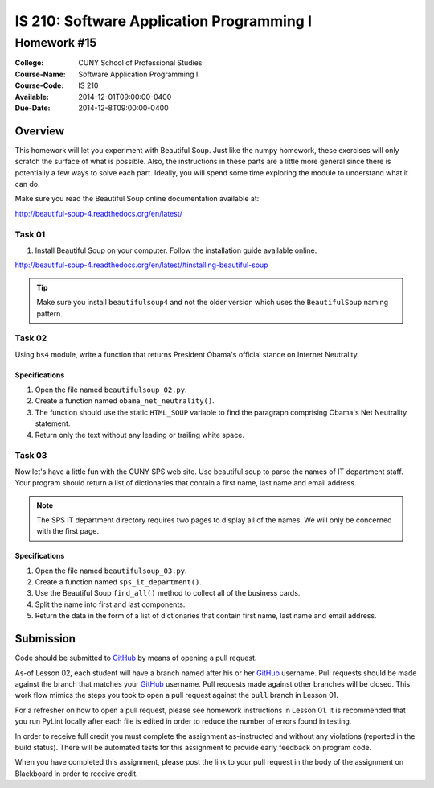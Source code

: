 ==========================================
IS 210: Software Application Programming I
==========================================
------------
Homework #15
------------

:College: CUNY School of Professional Studies
:Course-Name: Software Application Programming I
:Course-Code: IS 210
:Available: 2014-12-01T09:00:00-0400
:Due-Date: 2014-12-8T09:00:00-0400

Overview
========
This homework will let you experiment with Beautiful Soup. Just like the numpy
homework, these exercises will only scratch the surface of what is possible.
Also, the instructions in these parts are a little more general since there is
potentially a few ways to solve each part.  Ideally, you will spend some time
exploring the module to understand what it can do.

Make sure you read the Beautiful Soup online documentation available at:

http://beautiful-soup-4.readthedocs.org/en/latest/

Task 01
-------

#.  Install Beautiful Soup on your computer. Follow the installation guide available
    online.

http://beautiful-soup-4.readthedocs.org/en/latest/#installing-beautiful-soup

.. tip::

    Make sure you install ``beautifulsoup4`` and not the older version which
    uses the ``BeautifulSoup`` naming pattern.

Task 02
-------

Using ``bs4`` module, write a function that returns President Obama's official
stance on Internet Neutrality.

Specifications
^^^^^^^^^^^^^^

#.  Open the file named ``beautifulsoup_02.py``.

#.  Create a function named ``obama_net_neutrality()``.

#.  The function should use the static ``HTML_SOUP`` variable to find the
    paragraph comprising Obama's Net Neutrality statement.

#.  Return only the text without any leading or trailing white space.

Task 03
-------

Now let's have a little fun with the CUNY SPS web site. Use beautiful soup to
parse the names of IT department staff. Your program should return a list of
dictionaries that contain a first name, last name and email address.

.. note::

    The SPS IT department directory requires two pages to display all of the
    names. We will only be concerned with the first page.

Specifications
^^^^^^^^^^^^^^

#.  Open the file named ``beautifulsoup_03.py``.

#.  Create a function named ``sps_it_department()``.

#.  Use the Beautiful Soup ``find_all()`` method to collect all of the business
    cards.

#.  Split the name into first and last components.

#.  Return the data in the form of a list of dictionaries that contain first name,
    last name and email address.



Submission
==========

Code should be submitted to `GitHub`_ by means of opening a pull request.

As-of Lesson 02, each student will have a branch named after his or her
`GitHub`_ username. Pull requests should be made against the branch that
matches your `GitHub`_ username. Pull requests made against other branches will
be closed.  This work flow mimics the steps you took to open a pull request
against the ``pull`` branch in Lesson 01.

For a refresher on how to open a pull request, please see homework instructions
in Lesson 01. It is recommended that you run PyLint locally after each file
is edited in order to reduce the number of errors found in testing.

In order to receive full credit you must complete the assignment as-instructed
and without any violations (reported in the build status). There will be
automated tests for this assignment to provide early feedback on program code.

When you have completed this assignment, please post the link to your
pull request in the body of the assignment on Blackboard in order to receive
credit.

.. _GitHub: https://github.com/
.. _Python String Documentation: https://docs.python.org/2/library/stdtypes.html
.. _Selection Sort: https://en.wikipedia.org/wiki/Selection_sort
.. _Quicksort: https://en.wikipedia.org/wiki/Quicksort
